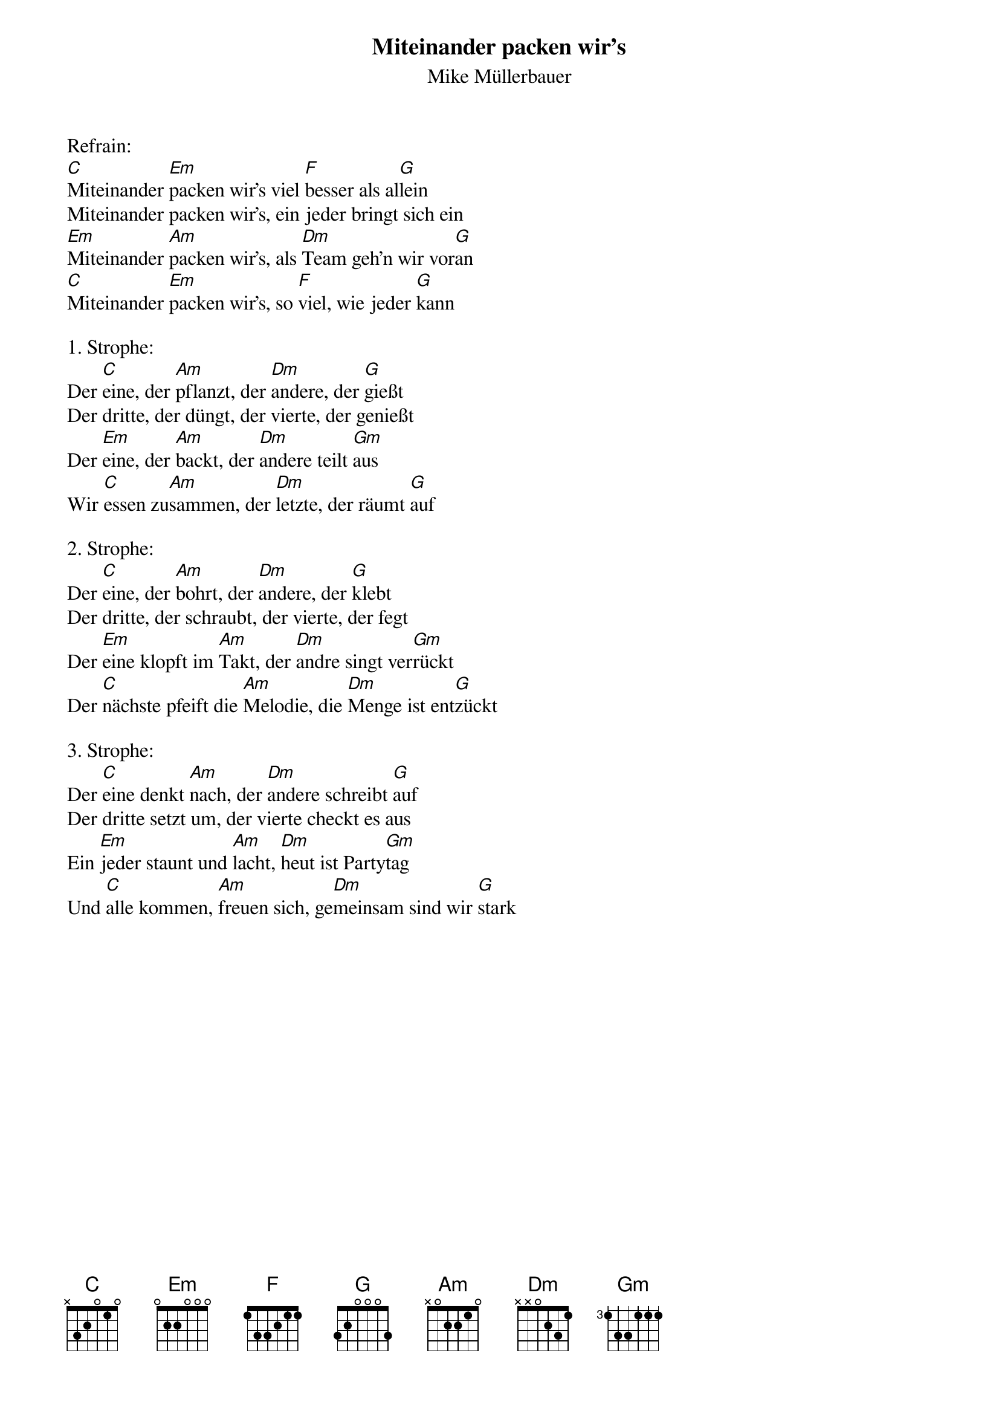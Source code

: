 {title:Miteinander packen wir's}
{subtitle:Mike Müllerbauer}
{key:C}

Refrain:
[C]Miteinander [Em]packen wir’s viel [F]besser als al[G]lein
Miteinander packen wir’s, ein jeder bringt sich ein
[Em]Miteinander [Am]packen wir’s, als [Dm]Team geh’n wir vor[G]an
[C]Miteinander [Em]packen wir’s, so [F]viel, wie jeder [G]kann

1. Strophe:
Der [C]eine, der [Am]pflanzt, der [Dm]andere, der [G]gießt
Der dritte, der düngt, der vierte, der genießt
Der [Em]eine, der [Am]backt, der [Dm]andere teilt [Gm]aus
Wir [C]essen zu[Am]sammen, der [Dm]letzte, der räumt [G]auf

2. Strophe:
Der [C]eine, der [Am]bohrt, der [Dm]andere, der [G]klebt
Der dritte, der schraubt, der vierte, der fegt
Der [Em]eine klopft im [Am]Takt, der [Dm]andre singt ver[Gm]rückt
Der [C]nächste pfeift die [Am]Melodie, die [Dm]Menge ist ent[G]zückt

3. Strophe:
Der [C]eine denkt [Am]nach, der [Dm]andere schreibt [G]auf
Der dritte setzt um, der vierte checkt es aus
Ein [Em]jeder staunt und [Am]lacht, [Dm]heut ist Party[Gm]tag
Und [C]alle kommen, [Am]freuen sich, ge[Dm]meinsam sind wir [G]stark
